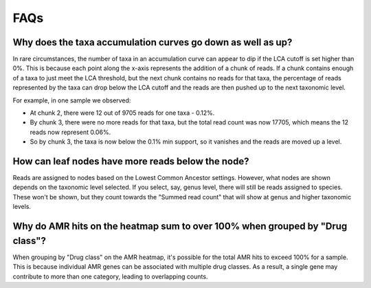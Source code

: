 .. _faqs:

FAQs
====

Why does the taxa accumulation curves go down as well as up?
------------------------------------------------------------

In rare circumstances, the number of taxa in an accumulation curve can appear to dip if the LCA cutoff is set higher than 0%. This is because each point along the x-axis represents the addition of a chunk of reads. If a chunk contains enough of a taxa to just meet the LCA threshold, but the next chunk contains no reads for that taxa, the percentage of reads represented by the taxa can drop below the LCA cutoff and the reads are then pushed up to the next taxonomic level.

For example, in one sample we observed:

- At chunk 2, there were 12 out of 9705 reads for one taxa - 0.12%.
- By chunk 3, there were no more reads for that taxa, but the total read count was now 17705, which means the 12 reads now represent 0.06%.
- So by chunk 3, the taxa is now below the 0.1% min support, so it vanishes and the reads are moved up a level.

How can leaf nodes have more reads below the node?
--------------------------------------------------

Reads are assigned to nodes based on the Lowest Common Ancestor settings. However, what nodes are shown depends on the taxonomic level selected. If you select, say, genus level, there will still be reads assigned to species. These won't be shown, but they count towards the "Summed read count" that will show at genus and higher taxonomic levels.

Why do AMR hits on the heatmap sum to over 100% when grouped by "Drug class"?
-----------------------------------------------------------------------------

When grouping by "Drug class" on the AMR heatmap, it's possible for the total AMR hits to exceed 100% for a sample. This is because individual AMR genes can be associated with multiple drug classes. As a result, a single gene may contribute to more than one category, leading to overlapping counts.